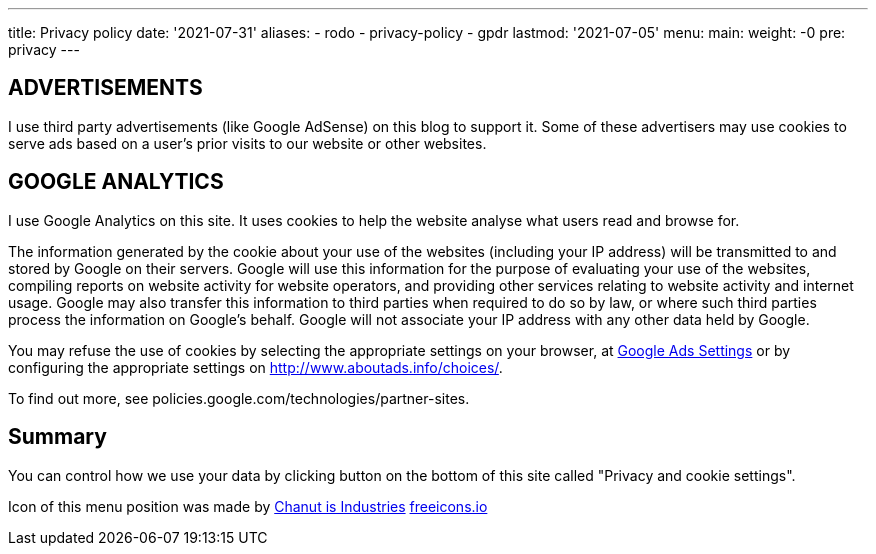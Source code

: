 ---
title: Privacy policy
date: '2021-07-31'
aliases:
  - rodo
  - privacy-policy
  - gpdr
lastmod: '2021-07-05'
menu:
    main: 
        weight: -0
        pre: privacy
---

== ADVERTISEMENTS 
I use third party advertisements (like Google AdSense) on this blog to support it. 
Some of these advertisers may use cookies to serve ads based on a user's prior visits to our website or other websites.

== GOOGLE ANALYTICS
I use Google Analytics on this site. 
It uses cookies to help the website analyse what users read and browse for.

The information generated by the cookie about your use of the websites (including your IP address) will be transmitted to and stored by Google on their servers. 
Google will use this information for the purpose of evaluating your use of the websites, compiling reports on website activity for website operators, and providing other services relating to website activity and internet usage. 
Google may also transfer this information to third parties when required to do so by law, or where such third parties process the information on Google's behalf. 
Google will not associate your IP address with any other data held by Google.

You may refuse the use of cookies by selecting the appropriate settings on your browser, at https://www.google.com/settings/ads[Google Ads Settings] or by configuring the appropriate settings on http://www.aboutads.info/choices/.

To find out more, see policies.google.com/technologies/partner-sites.

== Summary

You can control how we use your data by clicking button on the bottom of this site called "Privacy and cookie settings".

Icon of this menu position was made by https://freeicons.io/profile/135331[Chanut is Industries] https://freeicons.io/[freeicons.io]